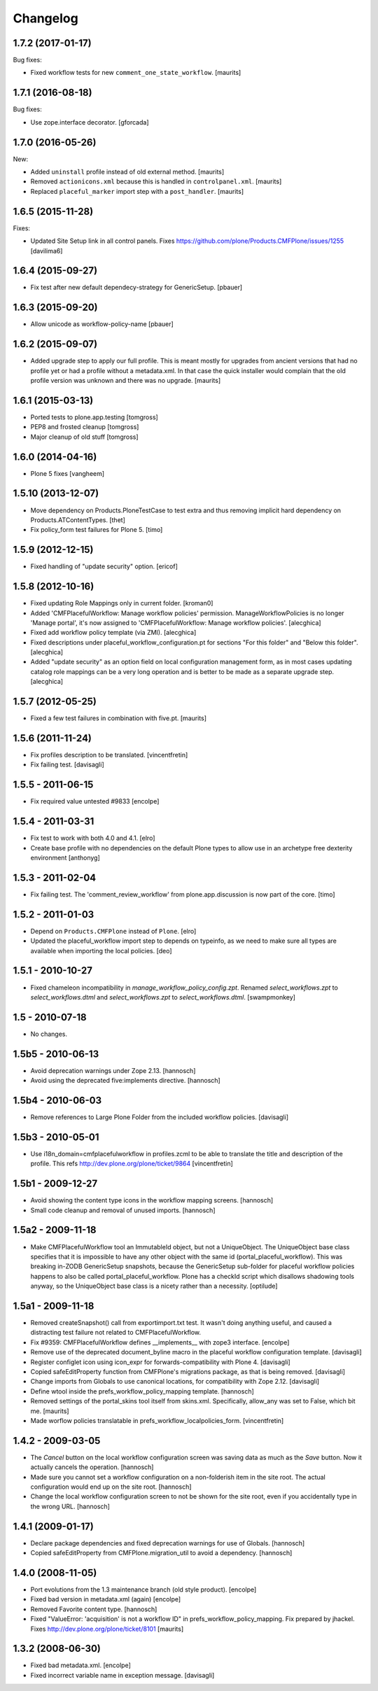 Changelog
=========

1.7.2 (2017-01-17)
------------------

Bug fixes:

- Fixed workflow tests for new ``comment_one_state_workflow``.  [maurits]


1.7.1 (2016-08-18)
------------------

Bug fixes:

- Use zope.interface decorator.
  [gforcada]


1.7.0 (2016-05-26)
------------------

New:

- Added ``uninstall`` profile instead of old external method.  [maurits]

- Removed ``actionicons.xml`` because this is handled in ``controlpanel.xml``.  [maurits]

- Replaced ``placeful_marker`` import step with a ``post_handler``.  [maurits]


1.6.5 (2015-11-28)
------------------

Fixes:

- Updated Site Setup link in all control panels.
  Fixes https://github.com/plone/Products.CMFPlone/issues/1255
  [davilima6]


1.6.4 (2015-09-27)
------------------

- Fix test after new default dependecy-strategy for GenericSetup.
  [pbauer]


1.6.3 (2015-09-20)
------------------

- Allow unicode as workflow-policy-name
  [pbauer]


1.6.2 (2015-09-07)
------------------

- Added upgrade step to apply our full profile.  This is meant mostly
  for upgrades from ancient versions that had no profile yet or had a
  profile without a metadata.xml.  In that case the quick installer
  would complain that the old profile version was unknown and there
  was no upgrade.
  [maurits]


1.6.1 (2015-03-13)
------------------

- Ported tests to plone.app.testing
  [tomgross]

- PEP8 and frosted cleanup
  [tomgross]

- Major cleanup of old stuff
  [tomgross]


1.6.0 (2014-04-16)
------------------

- Plone 5 fixes
  [vangheem]


1.5.10 (2013-12-07)
-------------------

- Move dependency on Products.PloneTestCase to test extra and thus removing
  implicit hard dependency on Products.ATContentTypes.
  [thet]

- Fix policy_form test failures for Plone 5.
  [timo]


1.5.9 (2012-12-15)
------------------

- Fixed handling of "update security" option.
  [ericof]


1.5.8 (2012-10-16)
------------------

- Fixed updating Role Mappings only in current folder.
  [kroman0]

- Added 'CMFPlacefulWorkflow: Manage workflow policies' permission.
  ManageWorkflowPolicies is no longer 'Manage portal', it's now assigned to
  'CMFPlacefulWorkflow: Manage workflow policies'.
  [alecghica]

- Fixed add workflow policy template (via ZMI).
  [alecghica]

- Fixed descriptions under placeful_workflow_configuration.pt for sections
  "For this folder" and "Below this folder".
  [alecghica]

- Added "update security" as an option field on local configuration management
  form, as in most cases updating catalog role mappings can be a very long
  operation and is better to be made as a separate upgrade step.
  [alecghica]

1.5.7 (2012-05-25)
------------------

- Fixed a few test failures in combination with five.pt.
  [maurits]

1.5.6 (2011-11-24)
------------------

- Fix profiles description to be translated.
  [vincentfretin]

- Fix failing test.
  [davisagli]

1.5.5 - 2011-06-15
------------------

- Fix required value untested #9833
  [encolpe]

1.5.4 - 2011-03-31
------------------

- Fix test to work with both 4.0 and 4.1.
  [elro]

- Create base profile with no dependencies on the default Plone types to allow use in an
  archetype free dexterity environment
  [anthonyg]

1.5.3 - 2011-02-04
------------------

- Fix failing test. The 'comment_review_workflow' from plone.app.discussion is
  now part of the core.
  [timo]


1.5.2 - 2011-01-03
------------------

- Depend on ``Products.CMFPlone`` instead of ``Plone``.
  [elro]

- Updated the placeful_workflow import step to depends on typeinfo,
  as we need to make sure all types are available when importing the
  local policies.
  [deo]


1.5.1 - 2010-10-27
------------------

- Fixed chameleon incompatibility in `manage_workflow_policy_config.zpt`.
  Renamed `select_workflows.zpt` to `select_workflows.dtml` and
  `select_workflows.zpt` to `select_workflows.dtml`.
  [swampmonkey]

1.5 - 2010-07-18
----------------

- No changes.

1.5b5 - 2010-06-13
------------------

- Avoid deprecation warnings under Zope 2.13.
  [hannosch]

- Avoid using the deprecated five:implements directive.
  [hannosch]

1.5b4 - 2010-06-03
------------------

- Remove references to Large Plone Folder from the included workflow policies.
  [davisagli]

1.5b3 - 2010-05-01
------------------

- Use i18n_domain=cmfplacefulworkflow in profiles.zcml to be able to
  translate the title and description of the profile. This refs
  http://dev.plone.org/plone/ticket/9864
  [vincentfretin]

1.5b1 - 2009-12-27
------------------

- Avoid showing the content type icons in the workflow mapping screens.
  [hannosch]

- Small code cleanup and removal of unused imports.
  [hannosch]

1.5a2 - 2009-11-18
------------------

- Make CMFPlacefulWorkflow tool an ImmutableId object, but not a UniqueObject.
  The UniqueObject base class specifies that it is impossible to have any
  other object with the same id (portal_placeful_workflow). This was breaking
  in-ZODB GenericSetup snapshots, because the GenericSetup sub-folder for
  placeful workflow policies happens to also be called
  portal_placeful_workflow. Plone has a checkId script which disallows
  shadowing tools anyway, so the UniqueObject base class is a nicety rather
  than a necessity.
  [optilude]

1.5a1 - 2009-11-18
------------------

- Removed createSnapshot() call from exportimport.txt test. It wasn't doing
  anything useful, and caused a distracting test failure not related to
  CMFPlacefulWorkflow.

- Fix #9359: CMFPlacefulWorkflow defines __implements__ with zope3 interface.
  [encolpe]

- Remove use of the deprecated document_byline macro in the placeful
  workflow configuration template.
  [davisagli]

- Register configlet icon using icon_expr for forwards-compatibility
  with Plone 4.
  [davisagli]

- Copied safeEditProperty function from CMFPlone's migrations package,
  as that is being removed.
  [davisagli]

- Change imports from Globals to use canonical locations, for compatibility
  with Zope 2.12.
  [davisagli]

- Define wtool inside the prefs_workflow_policy_mapping template.
  [hannosch]

- Removed settings of the portal_skins tool itself from skins.xml.
  Specifically, allow_any was set to False, which bit me.
  [maurits]

- Made worflow policies translatable in prefs_workflow_localpolicies_form.
  [vincentfretin]

1.4.2 - 2009-03-05
------------------

- The `Cancel` button on the local workflow configuration screen was saving
  data as much as the `Save` button. Now it actually cancels the operation.
  [hannosch]

- Made sure you cannot set a workflow configuration on a non-folderish item
  in the site root. The actual configuration would end up on the site root.
  [hannosch]

- Change the local workflow configuration screen to not be shown for the
  site root, even if you accidentally type in the wrong URL.
  [hannosch]

1.4.1 (2009-01-17)
------------------

- Declare package dependencies and fixed deprecation warnings for use
  of Globals.
  [hannosch]

- Copied safeEditProperty from CMFPlone.migration_util to avoid a dependency.
  [hannosch]


1.4.0 (2008-11-05)
------------------

- Port evolutions from the 1.3 maintenance branch (old style product).
  [encolpe]

- Fixed bad version in metadata.xml (again)
  [encolpe]

- Removed Favorite content type.
  [hannosch]

- Fixed "ValueError: 'acquisition' is not a workflow ID" in
  prefs_workflow_policy_mapping.  Fix prepared by jhackel.  Fixes
  http://dev.plone.org/plone/ticket/8101
  [maurits]


1.3.2 (2008-06-30)
------------------

- Fixed bad metadata.xml.
  [encolpe]

- Fixed incorrect variable name in exception message.
  [davisagli]
